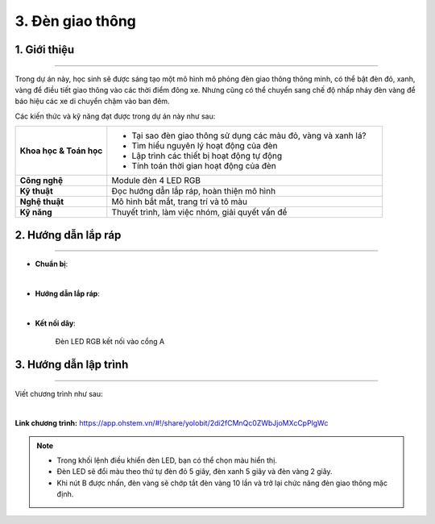 3. Đèn giao thông
=========

1. Giới thiệu
-----
-----------

Trong dự án này, học sinh sẽ được sáng tạo một mô hình mô phỏng đèn giao thông thông minh, có thể bật đèn đỏ, xanh, vàng để điều tiết giao thông vào các thời điểm đông xe. Nhưng cũng có thể chuyển sang chế độ nhấp nháy đèn vàng để báo hiệu các xe di chuyển chậm vào ban đêm.

Các kiến thức và kỹ năng đạt được trong dự án này như sau: 

..  csv-table:: 
    :widths: 15, 45

    "**Khoa học & Toán học**", "- Tại sao đèn giao thông sử dụng các màu đỏ, vàng và xanh lá? 
    - Tìm hiểu nguyên lý hoạt động của đèn
    - Lập trình các thiết bị hoạt động tự động
    - Tính toán thời gian hoạt động của đèn"
    "**Công nghệ**", "Module đèn 4 LED RGB"
    "**Kỹ thuật**", "Đọc hướng dẫn lắp ráp, hoàn thiện mô hình"
    "**Nghệ thuật**", "Mô hình bắt mắt, trang trí và tô màu"
    "**Kỹ năng**", "Thuyết trình, làm việc nhóm, giải quyết vấn đề"


2. Hướng dẫn lắp ráp
----
--------

- **Chuẩn bị**: 

.. image:: images/den_giao_thong.png
    :scale: 90%
    :align: center 
|

- **Hướng dẫn lắp ráp**:

.. raw:: html

    <iframe width="560" height="315" src="https://www.youtube.com/embed/sK4Ib5xUD10?si=zzuFCptgfcPJOaJ7" title="YouTube video player" frameborder="0" allow="accelerometer; autoplay; clipboard-write; encrypted-media; gyroscope; picture-in-picture; web-share" allowfullscreen></iframe>
|

- **Kết nối dây**:

    Đèn LED RGB kết nối vào cổng A


3. Hướng dẫn lập trình
--------
--------

Viết chương trình như sau: 

.. image:: images/den_giao_thong_2.png
    :scale: 80%
    :align: center 
|

**Link chương trình:** `<https://app.ohstem.vn/#!/share/yolobit/2di2fCMnQc0ZWbJjoMXcCpPlgWc>`_

.. note:: 

    - Trong khối lệnh điều khiển đèn LED, bạn có thể chọn màu hiển thị. 
    - Đèn LED sẽ đổi màu theo thứ tự đèn đỏ 5 giây, đèn xanh 5 giây và đèn vàng 2 giây. 
    - Khi nút B được nhấn, đèn vàng sẽ chớp tắt đèn vàng 10 lần và trở lại chức năng đèn giao thông mặc định.
